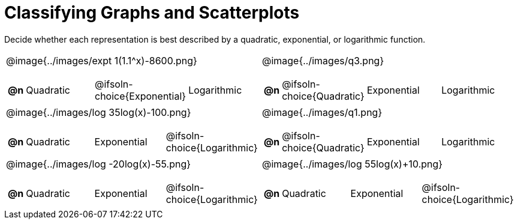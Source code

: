 = Classifying Graphs and Scatterplots

++++
<style>
#content img { height: 2.3in; }
body.workbookpage td .autonum:after { content: ')'; }

</style>
++++

Decide whether each representation is best described by a quadratic, exponential, or logarithmic function.

[.FillVerticalSpace, cols="^.^15a,^.^15a", frame="none", stripes="none"]
|===
| @image{../images/expt 1(1.1^x)-8600.png}
[cols="1a,6a,6a,6a",stripes="none",frame="none",grid="none"]
!===
! *@n*
! Quadratic
! @ifsoln-choice{Exponential}
! Logarithmic
!===

| @image{../images/q3.png}
[cols="1a,6a,6a,6a",stripes="none",frame="none",grid="none"]
!===
! *@n*
! @ifsoln-choice{Quadratic}
! Exponential
! Logarithmic

// need empty line here so the closing table block isn't swallowed
!===

| @image{../images/log 35log(x)-100.png}
[cols="1a,6a,6a,6a",stripes="none",frame="none",grid="none"]
!===
! *@n*
! Quadratic
! Exponential
! @ifsoln-choice{Logarithmic}
!===

| @image{../images/q1.png}
[cols="1a,6a,6a,6a",stripes="none",frame="none",grid="none"]
!===
! *@n*
! @ifsoln-choice{Quadratic}
! Exponential
! Logarithmic
!===

| @image{../images/log -20log(x)-55.png}
[cols="1a,6a,6a,6a",stripes="none",frame="none",grid="none"]
!===
! *@n*
! Quadratic
! Exponential
! @ifsoln-choice{Logarithmic}
!===

| @image{../images/log 55log(x)+10.png}
[cols="1a,6a,6a,6a",stripes="none",frame="none",grid="none"]
!===
! *@n*
! Quadratic
! Exponential
! @ifsoln-choice{Logarithmic}

// need empty line here so the closing table block isn't swallowed
!===

|===
